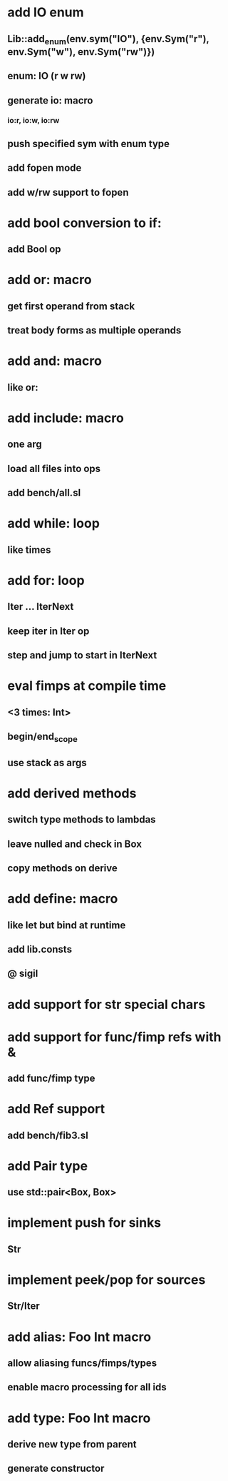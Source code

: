 * add IO enum
** Lib::add_enum(env.sym("IO"), {env.Sym("r"), env.Sym("w"), env.Sym("rw")})
** enum: IO (r w rw)
** generate io: macro
*** io:r, io:w, io:rw
** push specified sym with enum type
** add fopen mode
** add w/rw support to fopen
* add bool conversion to if:
** add Bool op
* add or: macro
** get first operand from stack
** treat body forms as multiple operands
* add and: macro
** like or:
* add include: macro
** one arg
** load all files into ops
** add bench/all.sl
* add while: loop
** like times
* add for: loop
** Iter ... IterNext
** keep iter in Iter op
** step and jump to start in IterNext
* eval fimps at compile time
** <3 times: Int>
** begin/end_scope
** use stack as args
* add derived methods
** switch type methods to lambdas
** leave nulled and check in Box
** copy methods on derive
* add define: macro
** like let but bind at runtime
** add lib.consts
** @ sigil
* add support for str special chars
* add support for func/fimp refs with &
** add func/fimp type
* add Ref support
** add bench/fib3.sl
* add Pair type
** use std::pair<Box, Box>
* implement push for sinks
** Str
* implement peek/pop for sources
** Str/Iter
* add alias: Foo Int macro
** allow aliasing funcs/fimps/types
** enable macro processing for all ids
* add type: Foo Int macro
** derive new type from parent
** generate constructor 
